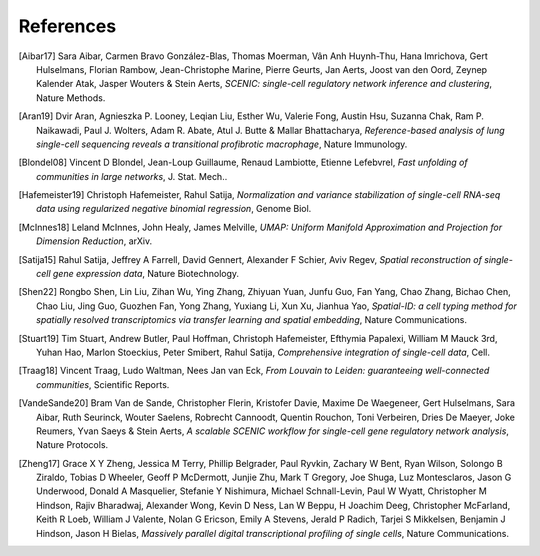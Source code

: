 References
===========


.. [Aibar17]
   Sara Aibar, Carmen Bravo González-Blas, Thomas Moerman, Vân Anh Huynh-Thu, Hana Imrichova, Gert Hulselmans, Florian Rambow, Jean-Christophe Marine, Pierre Geurts, Jan Aerts, Joost van den Oord, Zeynep Kalender Atak, Jasper Wouters & Stein Aerts,
   *SCENIC: single-cell regulatory network inference and clustering*, Nature Methods.

.. [Aran19]
   Dvir Aran, Agnieszka P. Looney, Leqian Liu, Esther Wu, Valerie Fong, Austin Hsu, Suzanna Chak, Ram P. Naikawadi, Paul J. Wolters, Adam R. Abate, Atul J. Butte & Mallar Bhattacharya,
   *Reference-based analysis of lung single-cell sequencing reveals a transitional profibrotic macrophage*, Nature Immunology.

.. [Blondel08] 
   Vincent D Blondel, Jean-Loup Guillaume, Renaud Lambiotte, Etienne Lefebvrel, 
   *Fast unfolding of communities in large networks*, J. Stat. Mech..

.. [Hafemeister19] 
   Christoph Hafemeister, Rahul Satija, 
   *Normalization and variance stabilization of single-cell RNA-seq data using regularized negative binomial regression*, Genome Biol.

.. [McInnes18] 
   Leland McInnes, John Healy, James Melville, 
   *UMAP: Uniform Manifold Approximation and Projection for Dimension Reduction*, arXiv.

.. [Satija15] 
   Rahul Satija, Jeffrey A Farrell, David Gennert, Alexander F Schier, Aviv Regev, 
   *Spatial reconstruction of single-cell gene expression data*, Nature Biotechnology.

.. [Shen22] 
   Rongbo Shen, Lin Liu, Zihan Wu, Ying Zhang, Zhiyuan Yuan, Junfu Guo, Fan Yang, Chao Zhang, Bichao Chen, Chao Liu, Jing Guo, Guozhen Fan, Yong Zhang, Yuxiang Li, Xun Xu, Jianhua Yao, 
   *Spatial-ID: a cell typing method for spatially resolved transcriptomics via transfer learning and spatial embedding*, Nature Communications.

.. [Stuart19] 
   Tim Stuart, Andrew Butler, Paul Hoffman, Christoph Hafemeister, Efthymia Papalexi, William M Mauck 3rd, Yuhan Hao, Marlon Stoeckius, Peter Smibert, Rahul Satija, 
   *Comprehensive integration of single-cell data*, Cell.

.. [Traag18] 
   Vincent Traag, Ludo Waltman, Nees Jan van Eck, 
   *From Louvain to Leiden: guaranteeing well-connected communities*, Scientific Reports.

.. [VandeSande20]
   Bram Van de Sande, Christopher Flerin, Kristofer Davie, Maxime De Waegeneer, Gert Hulselmans, Sara Aibar, Ruth Seurinck, Wouter Saelens, Robrecht Cannoodt, Quentin Rouchon, Toni Verbeiren, Dries De Maeyer, Joke Reumers, Yvan Saeys & Stein Aerts,
   *A scalable SCENIC workflow for single-cell gene regulatory network analysis*, Nature Protocols.

.. [Zheng17] 
   Grace X Y Zheng, Jessica M Terry, Phillip Belgrader, Paul Ryvkin, Zachary W Bent, Ryan Wilson, Solongo B Ziraldo, Tobias D Wheeler, Geoff P McDermott, Junjie Zhu, Mark T Gregory, Joe Shuga, Luz Montesclaros, Jason G Underwood, Donald A Masquelier, Stefanie Y Nishimura, Michael Schnall-Levin, Paul W Wyatt, Christopher M Hindson, Rajiv Bharadwaj, Alexander Wong, Kevin D Ness, Lan W Beppu, H Joachim Deeg, Christopher McFarland, Keith R Loeb, William J Valente, Nolan G Ericson, Emily A Stevens, Jerald P Radich, Tarjei S Mikkelsen, Benjamin J Hindson, Jason H Bielas, 
   *Massively parallel digital transcriptional profiling of single cells*, Nature Communications.

